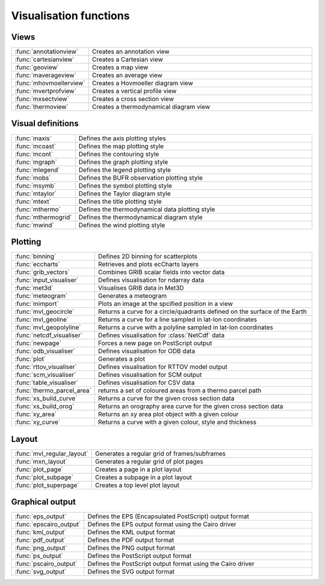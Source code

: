 
Visualisation functions
=========================



Views
-------


.. list-table::
    :widths: 20 80
    :header-rows: 0


    * - :func:`annotationview`
      - Creates an annotation view

    * - :func:`cartesianview`
      - Creates a Cartesian view

    * - :func:`geoview`
      - Creates a map view

    * - :func:`maverageview`
      - Creates an average view

    * - :func:`mhovmoellerview`
      - Creates a Hovmoeller diagram view

    * - :func:`mvertprofview`
      - Creates a vertical profile view

    * - :func:`mxsectview`
      - Creates a cross section view

    * - :func:`thermoview`
      - Creates a thermodynamical diagram view


Visual definitions
--------------------


.. list-table::
    :widths: 20 80
    :header-rows: 0


    * - :func:`maxis`
      - Defines the axis plotting styles

    * - :func:`mcoast`
      - Defines the map plotting style

    * - :func:`mcont`
      - Defines the contouring style

    * - :func:`mgraph`
      - Defines the graph plotting style

    * - :func:`mlegend`
      - Defines the legend plotting style

    * - :func:`mobs`
      - Defines the BUFR observation plotting style

    * - :func:`msymb`
      - Defines the symbol plotting style

    * - :func:`mtaylor`
      - Defines the Taylor diagram style

    * - :func:`mtext`
      - Defines the title plotting style

    * - :func:`mthermo`
      - Defines the thermodynamical data plotting style

    * - :func:`mthermogrid`
      - Defines the thermodynamical diagram style

    * - :func:`mwind`
      - Defines the wind plotting style


Plotting
----------


.. list-table::
    :widths: 20 80
    :header-rows: 0


    * - :func:`binning`
      - Defines 2D binning for scatterplots

    * - :func:`eccharts`
      - Retrieves and plots ecCharts layers

    * - :func:`grib_vectors`
      - Combines GRIB scalar fields into vector data

    * - :func:`input_visualiser`
      - Defines visualisation for ndarray data

    * - :func:`met3d`
      - Visualises GRIB data in Met3D

    * - :func:`meteogram`
      - Generates a meteogram

    * - :func:`mimport`
      - Plots an image at the spcified position in a view

    * - :func:`mvl_geocircle`
      - Returns a curve for a circle/quadrants defined on the surface of the Earth

    * - :func:`mvl_geoline`
      - Returns a curve for a line sampled in lat-lon coordinates

    * - :func:`mvl_geopolyline`
      - Returns a curve with a polyline sampled in lat-lon coordinates

    * - :func:`netcdf_visualiser`
      - Defines visualisation for :class:`NetCdf` data

    * - :func:`newpage`
      - Forces a new page on PostScript output

    * - :func:`odb_visualiser`
      - Defines visualisation for ODB data

    * - :func:`plot`
      - Generates a plot

    * - :func:`rttov_visualiser`
      - Defines visualisation for RTTOV model output

    * - :func:`scm_visualiser`
      - Defines visualisation for SCM output

    * - :func:`table_visualiser`
      - Defines visualisation for CSV data

    * - :func:`thermo_parcel_area`
      - returns a set of coloured areas from a thermo parcel path

    * - :func:`xs_build_curve`
      - Returns a curve for the given cross section data

    * - :func:`xs_build_orog`
      - Returns an orography area curve for the given cross section data

    * - :func:`xy_area`
      - Returns an xy area plot object with a given colour

    * - :func:`xy_curve`
      - Returns a curve with a given colour, style and thickness


Layout
--------


.. list-table::
    :widths: 20 80
    :header-rows: 0


    * - :func:`mvl_regular_layout`
      - Generates a regular grid of frames/subframes

    * - :func:`mxn_layout`
      - Generates a regular grid of plot pages

    * - :func:`plot_page`
      - Creates a page in a plot layout

    * - :func:`plot_subpage`
      - Creates a subpage in a plot layout

    * - :func:`plot_superpage`
      - Creates a top level plot layout


Graphical output
------------------


.. list-table::
    :widths: 20 80
    :header-rows: 0


    * - :func:`eps_output`
      - Defines the EPS (Encapsulated PostScript) output format

    * - :func:`epscairo_output`
      - Defines the EPS output format using the Cairo driver

    * - :func:`kml_output`
      - Defines the KML output format

    * - :func:`pdf_output`
      - Defines the PDF output format

    * - :func:`png_output`
      - Defines the PNG output format

    * - :func:`ps_output`
      - Defines the PostScript output format

    * - :func:`pscairo_output`
      - Defines the PostScript output format using the Cairo driver

    * - :func:`svg_output`
      - Defines the SVG output format
